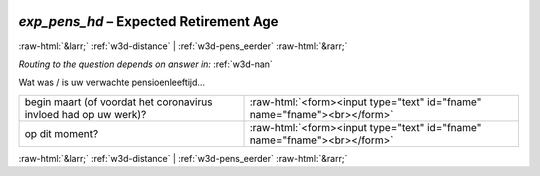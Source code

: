 .. _w3d-exp_pens_hd:

 
 .. role:: raw-html(raw) 
        :format: html 

`exp_pens_hd` – Expected Retirement Age
=======================================


:raw-html:`&larr;` :ref:`w3d-distance` | :ref:`w3d-pens_eerder` :raw-html:`&rarr;` 

*Routing to the question depends on answer in:* :ref:`w3d-nan`

Wat was / is uw verwachte pensioenleeftijd…

.. csv-table::
   :delim: |

           begin maart (of voordat het coronavirus invloed had op uw werk)? | :raw-html:`<form><input type="text" id="fname" name="fname"><br></form>`
           op dit moment? | :raw-html:`<form><input type="text" id="fname" name="fname"><br></form>`

.. image:: ../_screenshots/w3-exp_pens_hd.png


:raw-html:`&larr;` :ref:`w3d-distance` | :ref:`w3d-pens_eerder` :raw-html:`&rarr;` 

